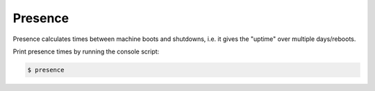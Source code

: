 ========
Presence
========

Presence calculates times between machine boots and shutdowns, i.e. it gives the "uptime" over multiple days/reboots.

Print presence times by running the console script:

.. code-block:: bash

    $ presence
